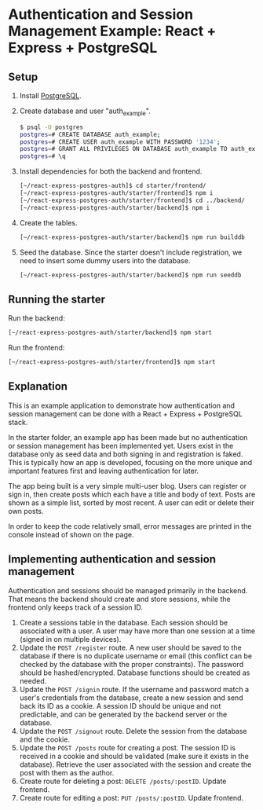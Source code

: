 * Authentication and Session Management Example: React + Express + PostgreSQL

** Setup

1. Install [[https://www.postgresql.org/download/][PostgreSQL]].
2. Create database and user "auth_example".
   #+begin_src sh
   $ psql -U postgres
   postgres=# CREATE DATABASE auth_example;
   postgres=# CREATE USER auth_example WITH PASSWORD '1234';
   postgres=# GRANT ALL PRIVILEGES ON DATABASE auth_example TO auth_example;
   postgres=# \q
   #+end_src
3. Install dependencies for both the backend and frontend.
   #+begin_src sh
   [~/react-express-postgres-auth]$ cd starter/frontend/
   [~/react-express-postgres-auth/starter/frontend]$ npm i
   [~/react-express-postgres-auth/starter/frontend]$ cd ../backend/
   [~/react-express-postgres-auth/starter/backend]$ npm i
   #+end_src
4. Create the tables.
   #+begin_src sh
   [~/react-express-postgres-auth/starter/backend]$ npm run builddb
   #+end_src
5. Seed the database. Since the starter doesn't include registration, we need to insert some dummy users into the database.
   #+begin_src sh
   [~/react-express-postgres-auth/starter/backend]$ npm run seeddb
   #+end_src

** Running the starter

Run the backend:
   #+begin_src sh
   [~/react-express-postgres-auth/starter/backend]$ npm start
   #+end_src

Run the frontend:
   #+begin_src sh
   [~/react-express-postgres-auth/starter/frontend]$ npm start
   #+end_src

** Explanation

This is an example application to demonstrate how authentication and session management can be done with a React + Express + PostgreSQL stack.

In the starter folder, an example app has been made but no authentication or session management has been implemented yet. Users exist in the database only as seed data and both signing in and registration is faked. This is typically how an app is developed, focusing on the more unique and important features first and leaving authentication for later.

The app being built is a very simple multi-user blog. Users can register or sign in, then create posts which each have a title and body of text. Posts are shown as a simple list, sorted by most recent. A user can edit or delete their own posts.

In order to keep the code relatively small, error messages are printed in the console instead of shown on the page.

** Implementing authentication and session management

Authentication and sessions should be managed primarily in the backend. That means the backend should create and store sessions, while the frontend only keeps track of a session ID.

1. Create a sessions table in the database. Each session should be associated with a user. A user may have more than one session at a time (signed in on multiple devices).
2. Update the ~POST /register~ route. A new user should be saved to the database if there is no duplicate username or email (this conflict can be checked by the database with the proper constraints). The password should be hashed/encrypted. Database functions should be created as needed.
3. Update the ~POST /signin~ route. If the username and password match a user's credentials from the database, create a new session and send back its ID as a cookie. A session ID should be unique and not predictable, and can be generated by the backend server or the database.
4. Update the ~POST /signout~ route. Delete the session from the database and the cookie.
5. Update the ~POST /posts~ route for creating a post. The session ID is received in a cookie and should be validated (make sure it exists in the database). Retrieve the user associated with the session and create the post with them as the author.
6. Create route for deleting a post: ~DELETE /posts/:postID~. Update frontend.
7. Create route for editing a post: ~PUT /posts/:postID~. Update frontend.
